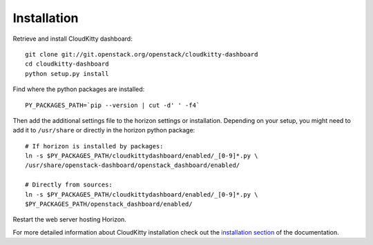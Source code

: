 ============
Installation
============

Retrieve and install CloudKitty dashboard:

::

    git clone git://git.openstack.org/openstack/cloudkitty-dashboard
    cd cloudkitty-dashboard
    python setup.py install


Find where the python packages are installed:

::

    PY_PACKAGES_PATH=`pip --version | cut -d' ' -f4`


Then add the additional settings file to the horizon settings or installation.
Depending on your setup, you might need to add it to ``/usr/share`` or directly
in the horizon python package:

::

    # If horizon is installed by packages:
    ln -s $PY_PACKAGES_PATH/cloudkittydashboard/enabled/_[0-9]*.py \
    /usr/share/openstack-dashboard/openstack_dashboard/enabled/

    # Directly from sources:
    ln -s $PY_PACKAGES_PATH/cloudkittydashboard/enabled/_[0-9]*.py \
    $PY_PACKAGES_PATH/openstack_dashboard/enabled/


Restart the web server hosting Horizon.

For more detailed information about CloudKitty installation check out the
`installation section`_ of the documentation.


.. _installation section: https://cloudkitty.readthedocs.org/en/latest/installation.html
